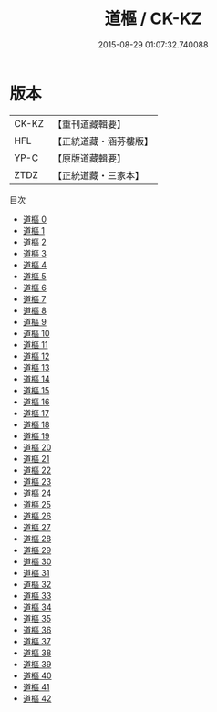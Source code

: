 #+TITLE: 道樞 / CK-KZ

#+DATE: 2015-08-29 01:07:32.740088
* 版本
 |     CK-KZ|【重刊道藏輯要】|
 |       HFL|【正統道藏・涵芬樓版】|
 |      YP-C|【原版道藏輯要】|
 |      ZTDZ|【正統道藏・三家本】|
目次
 - [[file:KR5d0039_000.txt][道樞 0]]
 - [[file:KR5d0039_001.txt][道樞 1]]
 - [[file:KR5d0039_002.txt][道樞 2]]
 - [[file:KR5d0039_003.txt][道樞 3]]
 - [[file:KR5d0039_004.txt][道樞 4]]
 - [[file:KR5d0039_005.txt][道樞 5]]
 - [[file:KR5d0039_006.txt][道樞 6]]
 - [[file:KR5d0039_007.txt][道樞 7]]
 - [[file:KR5d0039_008.txt][道樞 8]]
 - [[file:KR5d0039_009.txt][道樞 9]]
 - [[file:KR5d0039_010.txt][道樞 10]]
 - [[file:KR5d0039_011.txt][道樞 11]]
 - [[file:KR5d0039_012.txt][道樞 12]]
 - [[file:KR5d0039_013.txt][道樞 13]]
 - [[file:KR5d0039_014.txt][道樞 14]]
 - [[file:KR5d0039_015.txt][道樞 15]]
 - [[file:KR5d0039_016.txt][道樞 16]]
 - [[file:KR5d0039_017.txt][道樞 17]]
 - [[file:KR5d0039_018.txt][道樞 18]]
 - [[file:KR5d0039_019.txt][道樞 19]]
 - [[file:KR5d0039_020.txt][道樞 20]]
 - [[file:KR5d0039_021.txt][道樞 21]]
 - [[file:KR5d0039_022.txt][道樞 22]]
 - [[file:KR5d0039_023.txt][道樞 23]]
 - [[file:KR5d0039_024.txt][道樞 24]]
 - [[file:KR5d0039_025.txt][道樞 25]]
 - [[file:KR5d0039_026.txt][道樞 26]]
 - [[file:KR5d0039_027.txt][道樞 27]]
 - [[file:KR5d0039_028.txt][道樞 28]]
 - [[file:KR5d0039_029.txt][道樞 29]]
 - [[file:KR5d0039_030.txt][道樞 30]]
 - [[file:KR5d0039_031.txt][道樞 31]]
 - [[file:KR5d0039_032.txt][道樞 32]]
 - [[file:KR5d0039_033.txt][道樞 33]]
 - [[file:KR5d0039_034.txt][道樞 34]]
 - [[file:KR5d0039_035.txt][道樞 35]]
 - [[file:KR5d0039_036.txt][道樞 36]]
 - [[file:KR5d0039_037.txt][道樞 37]]
 - [[file:KR5d0039_038.txt][道樞 38]]
 - [[file:KR5d0039_039.txt][道樞 39]]
 - [[file:KR5d0039_040.txt][道樞 40]]
 - [[file:KR5d0039_041.txt][道樞 41]]
 - [[file:KR5d0039_042.txt][道樞 42]]
